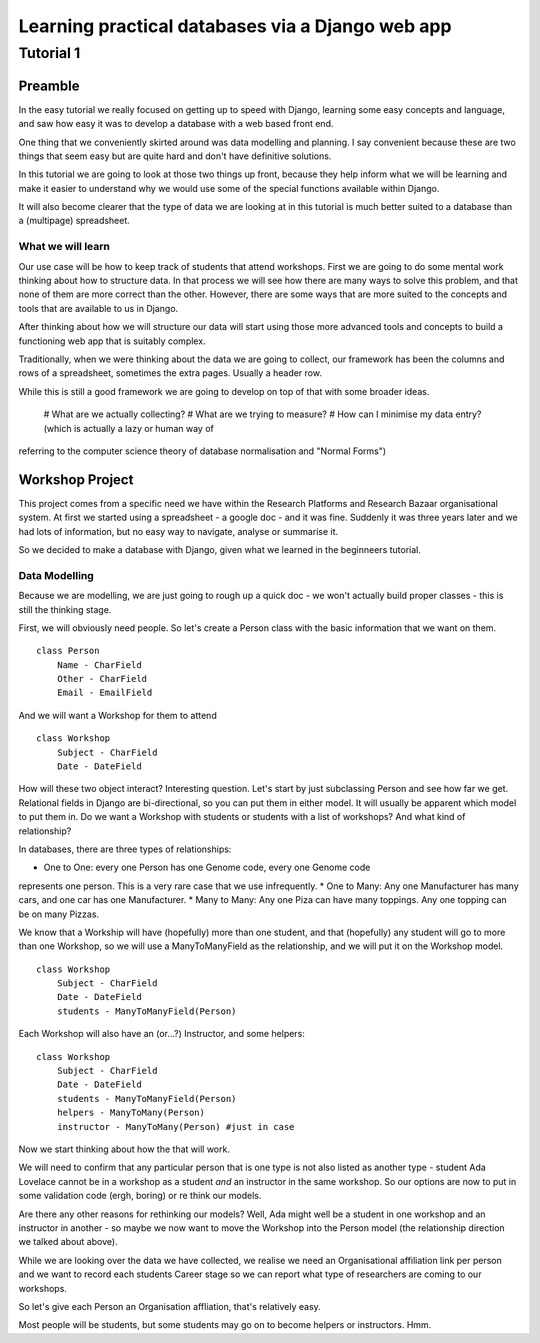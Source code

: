=================================================
Learning practical databases via a Django web app
=================================================

Tutorial 1
==========

Preamble
--------

In the easy tutorial we really focused on getting up to speed with Django,
learning some easy concepts and language, and saw how easy it was to develop
a database with a web based front end.

One thing that we conveniently skirted around was data modelling and planning. 
I say convenient because these are two things that seem easy but are quite
hard and don't have definitive solutions.

In this tutorial we are going to look at those two things up front, because 
they help inform what we will be learning and make it easier to understand 
why we would use some of the special functions available within Django. 

It will also become clearer that the type of data we are looking at in this 
tutorial is much better suited to a database than a (multipage) spreadsheet.

------------------
What we will learn
------------------

Our use case will be how to keep track of students that attend workshops. First
we are going to do some mental work thinking about how to structure data. In 
that process we will see how there are many ways to solve this problem, and that
none of them are more correct than the other. However, there are some ways that
are more suited to the concepts and tools that are available to us in Django.

After thinking about how we will structure our data will start using those more
advanced tools and concepts to build a functioning web app that is suitably 
complex.

Traditionally, when we were thinking about the data we are going to collect, 
our framework has been the columns and rows of a spreadsheet, sometimes the 
extra pages. Usually a header row.

While this is still a good framework we are going to develop on top of that
with some broader ideas.

 # What are we actually collecting?
 # What are we trying to measure?
 # How can I minimise my data entry? (which is actually a lazy or human way of 
referring to the computer science theory of database normalisation and "Normal
Forms")

Workshop Project
----------------

This project comes from a specific need we have within the Research Platforms 
and Research Bazaar organisational system. At first we started using a 
spreadsheet - a google doc - and it was fine. Suddenly it was three years later
and we had lots of information, but no easy way to navigate, analyse or 
summarise it.

So we decided to make a database with Django, given what we learned in the
beginneers tutorial.

--------------
Data Modelling
--------------

Because we are modelling, we are just going to rough up a quick doc - we won't
actually build proper classes - this is still the thinking stage.

First, we will obviously need people. So let's create a Person class with the 
basic information that we want on them.

::
    
    class Person
        Name - CharField
        Other - CharField
        Email - EmailField


And we will want a Workshop for them to attend

::

    class Workshop
        Subject - CharField
        Date - DateField


How will these two object interact? Interesting question. Let's start by just
subclassing Person and see how far we get. Relational fields in Django are 
bi-directional, so you can put them in either model. It will usually be 
apparent which model to put them in. Do we want a Workshop with students or
students with a list of workshops? And what kind of relationship?

In databases, there are three types of relationships:

* One to One: every one Person has one Genome code, every one Genome code 
represents one person. This is a very rare case that we use infrequently.
* One to Many: Any one Manufacturer has many cars, and one car has one
Manufacturer.
* Many to Many: Any one Piza can have many toppings. Any one topping can be on
many Pizzas.

We know that a Workship will have (hopefully) more than one student, 
and that (hopefully) any student will go to more than one Workshop, so
we will use a ManyToManyField as the relationship, and we will put it on the 
Workshop model.

::

    class Workshop
        Subject - CharField
        Date - DateField
        students - ManyToManyField(Person)

Each Workshop will also have an (or...?) Instructor, and some helpers:

::

    class Workshop
        Subject - CharField
        Date - DateField
        students - ManyToManyField(Person)
        helpers - ManyToMany(Person)
        instructor - ManyToMany(Person) #just in case

Now we start thinking about how the that will work.

We will need to confirm that any particular person that is one type is not also
listed as another type - student Ada Lovelace cannot be in a workshop as a 
student *and* an instructor in the same workshop. So our options are now to
put in some validation code (ergh, boring) or re think our models.

Are there any other reasons for rethinking our models? Well, Ada might well
be a student in one workshop and an instructor in another - so maybe we now
want to move the Workshop into the Person model (the relationship direction
we talked about above). 

While we are looking over the data we have collected, we realise we need an
Organisational affiliation link per person and we want to record each students
Career stage so we can report what type of researchers are coming to our 
workshops.

So let's give each Person an Organisation affliation, that's relatively easy. 






Most people will be students, but some students may go on to become helpers 
or instructors. Hmm.






























